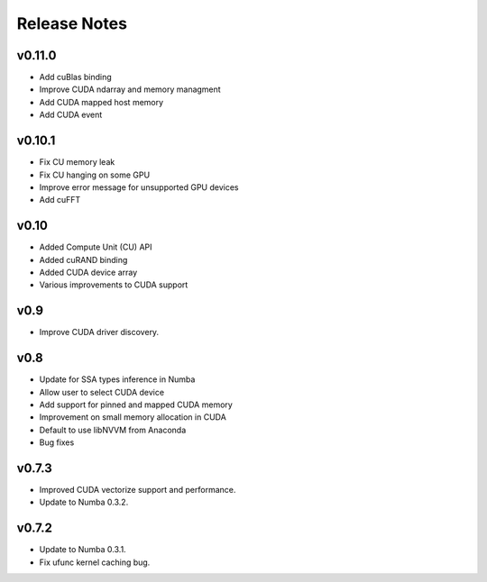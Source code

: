 ==============
Release Notes
==============

v0.11.0
--------

* Add cuBlas binding
* Improve CUDA ndarray and memory managment
* Add CUDA mapped host memory 
* Add CUDA event

v0.10.1
--------

* Fix CU memory leak
* Fix CU hanging on some GPU
* Improve error message for unsupported GPU devices
* Add cuFFT

v0.10
------

* Added Compute Unit (CU) API
* Added cuRAND binding
* Added CUDA device array
* Various improvements to CUDA support

v0.9
-----

* Improve CUDA driver discovery.

v0.8
-----

* Update for SSA types inference in Numba
* Allow user to select CUDA device
* Add support for pinned and mapped CUDA memory
* Improvement on small memory allocation in CUDA
* Default to use libNVVM from Anaconda
* Bug fixes

v0.7.3
--------

* Improved CUDA vectorize support and performance.
* Update to Numba 0.3.2.

v0.7.2
---------

* Update to Numba 0.3.1.
* Fix ufunc kernel caching bug.

